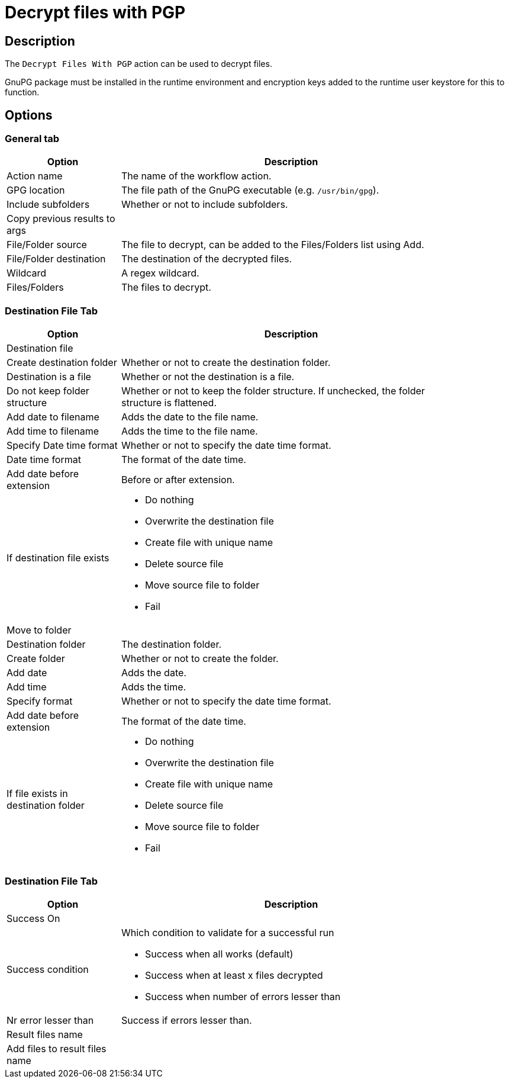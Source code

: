 ////
Licensed to the Apache Software Foundation (ASF) under one
or more contributor license agreements.  See the NOTICE file
distributed with this work for additional information
regarding copyright ownership.  The ASF licenses this file
to you under the Apache License, Version 2.0 (the
"License"); you may not use this file except in compliance
with the License.  You may obtain a copy of the License at
  http://www.apache.org/licenses/LICENSE-2.0
Unless required by applicable law or agreed to in writing,
software distributed under the License is distributed on an
"AS IS" BASIS, WITHOUT WARRANTIES OR CONDITIONS OF ANY
KIND, either express or implied.  See the License for the
specific language governing permissions and limitations
under the License.
////
:documentationPath: /workflow/actions/
:language: en_US
:description: The Decrypt Files With PGP action can be used to decrypt files.

= Decrypt files with PGP

== Description

The `Decrypt Files With PGP` action can be used to decrypt files.

GnuPG package must be installed in the runtime environment and encryption keys added to the runtime user keystore for this to function.

== Options

=== General tab

[options="header", width="90%", cols="1,3"]
|===
|Option|Description
|Action name|The name of the workflow action.
|GPG location|The file path of the GnuPG executable (e.g. `/usr/bin/gpg`).
|Include subfolders|Whether or not to include subfolders.
|Copy previous results to args|
|File/Folder source|The file to decrypt, can be added to the Files/Folders list using Add.
|File/Folder destination|The destination of the decrypted files.
|Wildcard|A regex wildcard.
// |User ID|
|Files/Folders|The files to decrypt.
|===

=== Destination File Tab

[options="header", width="90%", cols="1,3"]
|===
|Option|Description
2+|Destination file
|Create destination folder|Whether or not to create the destination folder.
|Destination is a file|Whether or not the destination is a file.
|Do not keep folder structure|Whether or not to keep the folder structure. If unchecked, the folder structure is flattened.
|Add date to filename|Adds the date to the file name.
|Add time to filename|Adds the time to the file name.
|Specify Date time format|Whether or not to specify the date time format.
|Date time format|The format of the date time.
|Add date before extension|Before or after extension.
|If destination file exists a|

* Do nothing
* Overwrite the destination file
* Create file with unique name
* Delete source file
* Move source file to folder
* Fail

2+|Move to folder
|Destination folder|The destination folder.
|Create folder|Whether or not to create the folder.
|Add date|Adds the date.
|Add time|Adds the time.
|Specify format|Whether or not to specify the date time format.
|Add date before extension|The format of the date time.
|If file exists in destination folder a|

* Do nothing
* Overwrite the destination file
* Create file with unique name
* Delete source file
* Move source file to folder
* Fail
|===

=== Destination File Tab

[options="header", width="90%", cols="1,3"]
|===
|Option|Description
2+|Success On
|Success condition a|Which condition to validate for a successful run

* Success when all works (default)
* Success when at least x files decrypted
* Success when number of errors lesser than
|Nr error lesser than|Success if errors lesser than.
2+|Result files name
|Add files to result files name|
|===
